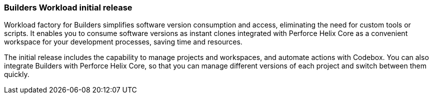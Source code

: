 === Builders Workload initial release  
Workload factory for Builders simplifies software version consumption and access, eliminating the need for custom tools or scripts. It enables you to consume software versions as instant clones integrated with Perforce Helix Core as a convenient workspace for your development processes, saving time and resources.

The initial release includes the capability to manage projects and workspaces, and automate actions with Codebox. You can also integrate Builders with Perforce Helix Core, so that you can manage different versions of each project and switch between them quickly.